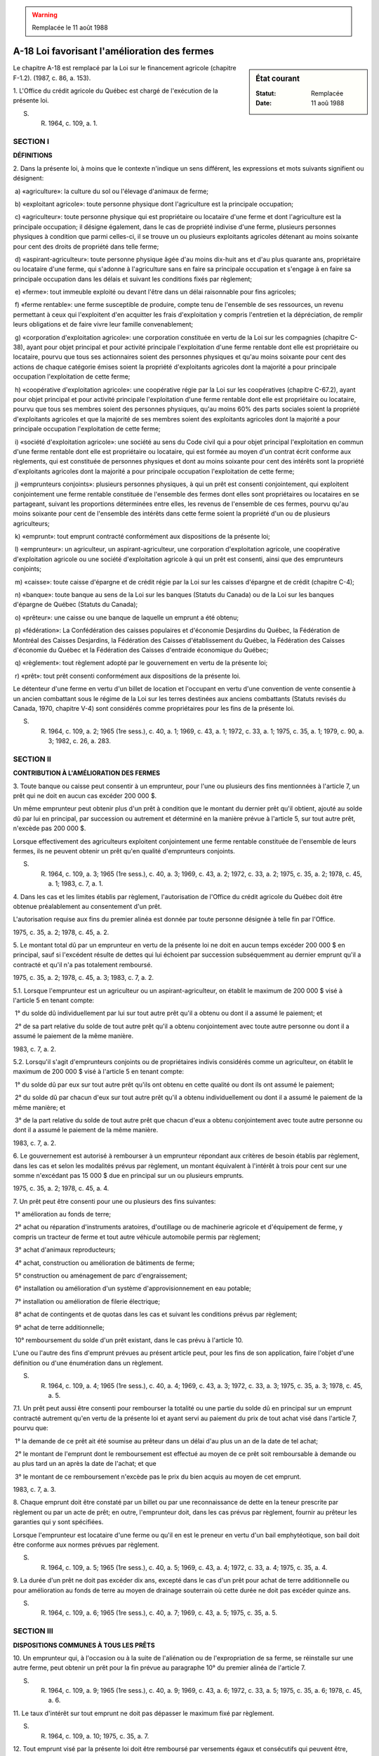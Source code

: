.. warning:: Remplacée le 11 août 1988

.. _A-18:

=============================================
A-18 Loi favorisant l'amélioration des fermes
=============================================

.. sidebar:: État courant

    :Statut: Remplacée
    :Date: 11 aoû 1988

Le chapitre A-18 est remplacé par la Loi sur le financement agricole (chapitre F-1.2). (1987, c. 86, a. 153).

1. L'Office du crédit agricole du Québec est chargé de l'exécution de la présente loi.

S. R. 1964, c. 109, a. 1.

SECTION I
~~~~~~~~~

**DÉFINITIONS**

2. Dans la présente loi, à moins que le contexte n'indique un sens différent, les expressions et mots suivants signifient ou désignent:

 a) «agriculture»: la culture du sol ou l'élevage d'animaux de ferme;

 b) «exploitant agricole»: toute personne physique dont l'agriculture est la principale occupation;

 c) «agriculteur»: toute personne physique qui est propriétaire ou locataire d'une ferme et dont l'agriculture est la principale occupation; il désigne également, dans le cas de propriété indivise d'une ferme, plusieurs personnes physiques à condition que parmi celles-ci, il se trouve un ou plusieurs exploitants agricoles détenant au moins soixante pour cent des droits de propriété dans telle ferme;

 d) «aspirant-agriculteur»: toute personne physique âgée d'au moins dix-huit ans et d'au plus quarante ans, propriétaire ou locataire d'une ferme, qui s'adonne à l'agriculture sans en faire sa principale occupation et s'engage à en faire sa principale occupation dans les délais et suivant les conditions fixés par règlement;

 e) «ferme»: tout immeuble exploité ou devant l'être dans un délai raisonnable pour fins agricoles;

 f) «ferme rentable»: une ferme susceptible de produire, compte tenu de l'ensemble de ses ressources, un revenu permettant à ceux qui l'exploitent d'en acquitter les frais d'exploitation y compris l'entretien et la dépréciation, de remplir leurs obligations et de faire vivre leur famille convenablement;

 g) «corporation d'exploitation agricole»: une corporation constituée en vertu de la Loi sur les compagnies (chapitre C-38), ayant pour objet principal et pour activité principale l'exploitation d'une ferme rentable dont elle est propriétaire ou locataire, pourvu que tous ses actionnaires soient des personnes physiques et qu'au moins soixante pour cent des actions de chaque catégorie émises soient la propriété d'exploitants agricoles dont la majorité a pour principale occupation l'exploitation de cette ferme;

 h) «coopérative d'exploitation agricole»: une coopérative régie par la Loi sur les coopératives (chapitre C-67.2), ayant pour objet principal et pour activité principale l'exploitation d'une ferme rentable dont elle est propriétaire ou locataire, pourvu que tous ses membres soient des personnes physiques, qu'au moins 60% des parts sociales soient la propriété d'exploitants agricoles et que la majorité de ses membres soient des exploitants agricoles dont la majorité a pour principale occupation l'exploitation de cette ferme;

 i) «société d'exploitation agricole»: une société au sens du Code civil qui a pour objet principal l'exploitation en commun d'une ferme rentable dont elle est propriétaire ou locataire, qui est formée au moyen d'un contrat écrit conforme aux règlements, qui est constituée de personnes physiques et dont au moins soixante pour cent des intérêts sont la propriété d'exploitants agricoles dont la majorité a pour principale occupation l'exploitation de cette ferme;

 j) «emprunteurs conjoints»: plusieurs personnes physiques, à qui un prêt est consenti conjointement, qui exploitent conjointement une ferme rentable constituée de l'ensemble des fermes dont elles sont propriétaires ou locataires en se partageant, suivant les proportions déterminées entre elles, les revenus de l'ensemble de ces fermes, pourvu qu'au moins soixante pour cent de l'ensemble des intérêts dans cette ferme soient la propriété d'un ou de plusieurs agriculteurs;

 k) «emprunt»: tout emprunt contracté conformément aux dispositions de la présente loi;

 l) «emprunteur»: un agriculteur, un aspirant-agriculteur, une corporation d'exploitation agricole, une coopérative d'exploitation agricole ou une société d'exploitation agricole à qui un prêt est consenti, ainsi que des emprunteurs conjoints;

 m) «caisse»: toute caisse d'épargne et de crédit régie par la Loi sur les caisses d'épargne et de crédit (chapitre C-4);

 n) «banque»: toute banque au sens de la Loi sur les banques (Statuts du Canada) ou de la Loi sur les banques d'épargne de Québec (Statuts du Canada);

 o) «prêteur»: une caisse ou une banque de laquelle un emprunt a été obtenu;

 p) «fédération»: La Confédération des caisses populaires et d'économie Desjardins du Québec, la Fédération de Montréal des Caisses Desjardins, la Fédération des Caisses d'établissement du Québec, la Fédération des Caisses d'économie du Québec et la Fédération des Caisses d'entraide économique du Québec;

 q) «règlement»: tout règlement adopté par le gouvernement en vertu de la présente loi;

 r) «prêt»: tout prêt consenti conformément aux dispositions de la présente loi.

Le détenteur d'une ferme en vertu d'un billet de location et l'occupant en vertu d'une convention de vente consentie à un ancien combattant sous le régime de la Loi sur les terres destinées aux anciens combattants (Statuts revisés du Canada, 1970, chapitre V-4) sont considérés comme propriétaires pour les fins de la présente loi.

S. R. 1964, c. 109, a. 2; 1965 (1re sess.), c. 40, a. 1; 1969, c. 43, a. 1; 1972, c. 33, a. 1; 1975, c. 35, a. 1; 1979, c. 90, a. 3; 1982, c. 26, a. 283.

SECTION II
~~~~~~~~~~

**CONTRIBUTION À L'AMÉLIORATION DES FERMES**

3. Toute banque ou caisse peut consentir à un emprunteur, pour l'une ou plusieurs des fins mentionnées à l'article 7, un prêt qui ne doit en aucun cas excéder 200 000 $.

Un même emprunteur peut obtenir plus d'un prêt à condition que le montant du dernier prêt qu'il obtient, ajouté au solde dû par lui en principal, par succession ou autrement et déterminé en la manière prévue à l'article 5, sur tout autre prêt, n'excède pas 200 000 $.

Lorsque effectivement des agriculteurs exploitent conjointement une ferme rentable constituée de l'ensemble de leurs fermes, ils ne peuvent obtenir un prêt qu'en qualité d'emprunteurs conjoints.

S. R. 1964, c. 109, a. 3; 1965 (1re sess.), c. 40, a. 3; 1969, c. 43, a. 2; 1972, c. 33, a. 2; 1975, c. 35, a. 2; 1978, c. 45, a. 1; 1983, c. 7, a. 1.

4. Dans les cas et les limites établis par règlement, l'autorisation de l'Office du crédit agricole du Québec doit être obtenue préalablement au consentement d'un prêt.

L'autorisation requise aux fins du premier alinéa est donnée par toute personne désignée à telle fin par l'Office.

1975, c. 35, a. 2; 1978, c. 45, a. 2.

5. Le montant total dû par un emprunteur en vertu de la présente loi ne doit en aucun temps excéder 200 000 $ en principal, sauf si l'excédent résulte de dettes qui lui échoient par succession subséquemment au dernier emprunt qu'il a contracté et qu'il n'a pas totalement remboursé.

1975, c. 35, a. 2; 1978, c. 45, a. 3; 1983, c. 7, a. 2.

5.1. Lorsque l'emprunteur est un agriculteur ou un aspirant-agriculteur, on établit le maximum de 200 000 $ visé à l'article 5 en tenant compte:

 1° du solde dû individuellement par lui sur tout autre prêt qu'il a obtenu ou dont il a assumé le paiement; et

 2° de sa part relative du solde de tout autre prêt qu'il a obtenu conjointement avec toute autre personne ou dont il a assumé le paiement de la même manière.

1983, c. 7, a. 2.

5.2. Lorsqu'il s'agit d'emprunteurs conjoints ou de propriétaires indivis considérés comme un agriculteur, on établit le maximum de 200 000 $ visé à l'article 5 en tenant compte:

 1° du solde dû par eux sur tout autre prêt qu'ils ont obtenu en cette qualité ou dont ils ont assumé le paiement;

 2° du solde dû par chacun d'eux sur tout autre prêt qu'il a obtenu individuellement ou dont il a assumé le paiement de la même manière; et

 3° de la part relative du solde de tout autre prêt que chacun d'eux a obtenu conjointement avec toute autre personne ou dont il a assumé le paiement de la même manière.

1983, c. 7, a. 2.

6. Le gouvernement est autorisé à rembourser à un emprunteur répondant aux critères de besoin établis par règlement, dans les cas et selon les modalités prévus par règlement, un montant équivalent à l'intérêt à trois pour cent sur une somme n'excédant pas 15 000 $ due en principal sur un ou plusieurs emprunts.

1975, c. 35, a. 2; 1978, c. 45, a. 4.

7. Un prêt peut être consenti pour une ou plusieurs des fins suivantes:

 1° amélioration au fonds de terre;

 2° achat ou réparation d'instruments aratoires, d'outillage ou de machinerie agricole et d'équipement de ferme, y compris un tracteur de ferme et tout autre véhicule automobile permis par règlement;

 3° achat d'animaux reproducteurs;

 4° achat, construction ou amélioration de bâtiments de ferme;

 5° construction ou aménagement de parc d'engraissement;

 6° installation ou amélioration d'un système d'approvisionnement en eau potable;

 7° installation ou amélioration de filerie électrique;

 8° achat de contingents et de quotas dans les cas et suivant les conditions prévus par règlement;

 9° achat de terre additionnelle;

 10° remboursement du solde d'un prêt existant, dans le cas prévu à l'article 10.

L'une ou l'autre des fins d'emprunt prévues au présent article peut, pour les fins de son application, faire l'objet d'une définition ou d'une énumération dans un règlement.

S. R. 1964, c. 109, a. 4; 1965 (1re sess.), c. 40, a. 4; 1969, c. 43, a. 3; 1972, c. 33, a. 3; 1975, c. 35, a. 3; 1978, c. 45, a. 5.

7.1. Un prêt peut aussi être consenti pour rembourser la totalité ou une partie du solde dû en principal sur un emprunt contracté autrement qu'en vertu de la présente loi et ayant servi au paiement du prix de tout achat visé dans l'article 7, pourvu que:

 1° la demande de ce prêt ait été soumise au prêteur dans un délai d'au plus un an de la date de tel achat;

 2° le montant de l'emprunt dont le remboursement est effectué au moyen de ce prêt soit remboursable à demande ou au plus tard un an après la date de l'achat; et que

 3° le montant de ce remboursement n'excède pas le prix du bien acquis au moyen de cet emprunt.

1983, c. 7, a. 3.

8. Chaque emprunt doit être constaté par un billet ou par une reconnaissance de dette en la teneur prescrite par règlement ou par un acte de prêt; en outre, l'emprunteur doit, dans les cas prévus par règlement, fournir au prêteur les garanties qui y sont spécifiées.

Lorsque l'emprunteur est locataire d'une ferme ou qu'il en est le preneur en vertu d'un bail emphytéotique, son bail doit être conforme aux normes prévues par règlement.

S. R. 1964, c. 109, a. 5; 1965 (1re sess.), c. 40, a. 5; 1969, c. 43, a. 4; 1972, c. 33, a. 4; 1975, c. 35, a. 4.

9. La durée d'un prêt ne doit pas excéder dix ans, excepté dans le cas d'un prêt pour achat de terre additionnelle ou pour amélioration au fonds de terre au moyen de drainage souterrain où cette durée ne doit pas excéder quinze ans.

S. R. 1964, c. 109, a. 6; 1965 (1re sess.), c. 40, a. 7; 1969, c. 43, a. 5; 1975, c. 35, a. 5.

SECTION III
~~~~~~~~~~~

**DISPOSITIONS COMMUNES À TOUS LES PRÊTS**

10. Un emprunteur qui, à l'occasion ou à la suite de l'aliénation ou de l'expropriation de sa ferme, se réinstalle sur une autre ferme, peut obtenir un prêt pour la fin prévue au paragraphe 10° du premier alinéa de l'article 7.

S. R. 1964, c. 109, a. 9; 1965 (1re sess.), c. 40, a. 9; 1969, c. 43, a. 6; 1972, c. 33, a. 5; 1975, c. 35, a. 6; 1978, c. 45, a. 6.

11. Le taux d'intérêt sur tout emprunt ne doit pas dépasser le maximum fixé par règlement.

S. R. 1964, c. 109, a. 10; 1975, c. 35, a. 7.

12. Tout emprunt visé par la présente loi doit être remboursé par versements égaux et consécutifs qui peuvent être, selon que convenu entre l'emprunteur et le prêteur, mensuels, trimestriels, semi-annuels ou annuels.

S. R. 1964, c. 109, a. 11.

13. Nonobstant toute stipulation inconciliable, l'emprunteur a toujours le droit de rembourser par anticipation, en partie ou en entier, le principal de son emprunt.

S. R. 1964, c. 109, a. 12.

14. Aucune émission ou répartition ni aucun transfert d'actions d'une corporation d'exploitation agricole qui est un emprunteur n'est valide sans l'autorisation de l'Office du crédit agricole du Québec.

Aucune modification au contrat par lequel est formée une société d'exploitation agricole qui est un emprunteur n'est valide sans l'autorisation de l'Office.

Aucune émission ou répartition, aucun transfert ni aucun remboursement d'actions ordinaires ou de parts sociales, selon le cas, d'une coopérative d'exploitation agricole à qui un prêt est consenti n'est valide sans l'autorisation de l'Office.

1969, c. 43, a. 7; 1975, c. 35, a. 8.

15. Le montant remboursable par le gouvernement est versé à l'emprunteur, tous les six mois; cependant, il n'est payé qu'autant que l'emprunteur a acquitté lui-même les versements échus d'intérêt et de principal et qu'il continue de remplir les conditions requises pour bénéficier de la présente loi.

Aucun remboursement n'est fait à l'égard d'intérêt sur les versements arriérés.

S. R. 1964, c. 109, a. 14; 1969, c. 43, a. 9; 1975, c. 35, a. 10.

16. Lorsqu'à l'expiration du terme prévu à l'article 9, un emprunteur n'a pas acquitté en entier ses obligations et que le prêteur lui accorde terme pour l'acquittement du solde du prêt, l'emprunteur n'a plus droit au remboursement d'intérêt, mais le prêteur continue de bénéficier de la garantie prévue au premier alinéa de l'article 19 ou, selon le cas, de l'assurance visée au troisième alinéa du même article.

S. R. 1964, c. 109, a. 15; 1965 (1re sess.), c. 40, a. 10; 1978, c. 49, a. 29.

17. Un emprunteur qui obtient un remboursement d'intérêt à la suite de fausses déclarations ou de faux prétextes, ou emploie le produit ou une partie du produit de l'emprunt à des fins autres que celles pour lesquelles celui-ci a été obtenu, est de plein droit déchu du droit au remboursement et doit rendre à l'Office du crédit agricole du Québec ce qu'il a reçu.

S. R. 1964, c. 109, a. 16; 1969, c. 43, a. 10.

18. L'Office du crédit agricole du Québec ou le prêteur peut procéder à toute enquête relativement à une demande d'emprunt ou à un prêt et faire, à toute heure raisonnable, ou en tout temps si les circonstances l'exigent pour la protection d'une créance ou des biens garantissant un prêt ou pour assurer le maintien en opération de l'exploitation d'un emprunteur, une visite ou une inspection des biens faisant l'objet de la garantie d'un emprunt.

Sur demande, le représentant ou l'employé désigné par l'Office ou par le prêteur doit s'identifier et exhiber un certificat délivré par l'Office ou par le prêteur, selon le cas, attestant sa qualité.

1975, c. 35, a. 11; 1986, c. 95, a. 15.

SECTION IV
~~~~~~~~~~

**GARANTIE PARTIELLE DU GOUVERNEMENT OU ASSURANCE DU FONDS D'ASSURANCE-PRÊTS AGRICOLES ET FORESTIERS**

19. Le gouvernement du Québec garantit au prêteur le remboursement des pertes de principal et d'intérêt, ainsi que des dépenses admises par règlement et encourues pour en réclamer ou en obtenir le paiement résultant des prêts visés par la présente loi et subies par:

 a) une banque, jusqu'à concurrence de dix pour cent du montant total de ces prêts consentis par cette banque;

 b) une caisse qui n'est pas affiliée à une fédération, jusqu'à concurrence de dix pour cent du montant total de ces prêts consentis par cette caisse;

 c) une caisse affiliée à une fédération, jusqu'à concurrence de dix pour cent du montant total de ces prêts consentis par les caisses affiliées à cette fédération.

La garantie visée au premier alinéa ne s'applique qu'à l'égard des emprunts contractés avant le 1er août 1978.

Le Fonds d'assurance-prêts agricoles et forestiers constitué en vertu de la Loi sur l'assurance-prêts agricoles et forestiers (chapitre A-29.1) assure au prêteur, conformément aux dispositions de cette loi, le remboursement des pertes de principal et d'intérêt résultant des emprunts contractés à compter de la date mentionnée au deuxième alinéa ainsi que des dépenses admises par règlement adopté en vertu de ladite loi et encourues pour en réclamer ou en obtenir le paiement.

Lorsque l'Office du crédit agricole du Québec rembourse au nom du gouvernement une perte résultant d'un emprunt contracté en vertu de la présente loi, il est subrogé aux droits du prêteur auquel un remboursement est ainsi effectué, jusqu'à concurrence du montant de ce remboursement.

L'emprunteur dont le défaut entraîne le remboursement visé au quatrième alinéa ou, selon le cas, celui visé à l'article 17 de la Loi sur l'assurance-prêts agricoles et forestiers ne peut bénéficier d'un autre emprunt sans l'assentiment préalable de l'Office.

S. R. 1964, c. 109, a. 17; 1965 (1re sess.), c. 40, a. 11; 1969, c. 43, a. 11; 1975, c. 35, a. 12; 1978, c. 49, a. 31.

20. Lorsque le remboursement d'une perte est effectué par le gouvernement en vertu de l'article 19 ou, selon le cas, par le Fonds d'assurance-prêts agricoles et forestiers en vertu de la Loi sur l'assurance-prêts agricoles et forestiers, l'emprunteur dont le défaut a entraîné ce remboursement n'a plus droit au remboursement d'intérêt sur tout autre emprunt qu'il a contracté.

1969, c. 43, a. 12; 1978, c. 49, a. 32.

SECTION V
~~~~~~~~~

**EXÉCUTION**

21. Le gouvernement peut:

 a) définir, par règlement, les expressions «principale occupation», «activité principale», «culture du sol» et «élevage d'animaux de ferme» employées dans l'article 2;

 b) édicter tout règlement visé aux paragraphes d et i de l'article 2, aux articles 3, 4, 6, 7, 8, 11 et 19;

 c) fixer les conditions accessoires ou secondaires auxquelles les prêts sont soumis, quant aux titres de l'emprunteur, aux actes de prêt, à la protection des garanties et aux autres matières de même nature et fixer la partie du prix d'achat ou du coût des travaux qui doit être payée par l'emprunteur autrement qu'avec le produit d'un emprunt lorsque cet achat ou ces travaux constituent une fin de l'emprunt;

 d) prescrire, par règlement, les formules à utiliser, les documents et renseignements à produire et le délai de leur production.

Tout règlement adopté en vertu de la présente loi entre en vigueur à compter de sa publication dans la Gazette officielle du Québec ou à toute autre date ultérieure qui y est fixée.

S. R. 1964, c. 109, a. 18; 1965 (1re sess.), c. 40, a. 13; 1969, c. 43, a. 13; 1975, c. 35, a. 13.

22. Les sommes dues en conséquence de la garantie prévue au premier alinéa de l'article 19 sont payables sur le fonds consolidé du revenu et les autres dépenses sur les deniers votés annuellement, à cette fin, par la Législature.

S. R. 1964, c. 109, a. 19; 1978, c. 49, a. 33.

SECTION VI
~~~~~~~~~~


.. note:: Cette section a cessé d'avoir effet le 17 avril 1987.

23. (Cet article a cessé d'avoir effet le 17 avril 1987).

1982, c. 21, a. 1; R.-U., 1982, c. 11, ann. B, ptie I, a. 33.

ANNEXE ABROGATIVE

Conformément à l'article 17 de la Loi sur la refonte des lois (chapitre R-3), le chapitre 109 des Statuts refondus, 1964, tel qu'en vigueur au 31 décembre 1977, est abrogé à compter de l'entrée en vigueur du chapitre A-18 des Lois refondues.

MISES À JOUR TOUCHANT CE CHAPITRE:

1er JUIN 1979

1er NOVEMBRE 1980

1er JUILLET 1982

1er JUILLET 1983

1er JANVIER 1984

1er MARS 1987

1er SEPTEMBRE 1987
